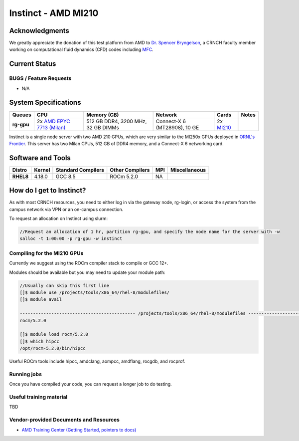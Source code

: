 ============
Instinct - AMD MI210
============

Acknowledgments
==============
We greatly appreciate the donation of this test platform from AMD to `Dr. Spencer Bryngelson <https://comp-physics.group/>`__, a CRNCH faculty member working on computational fluid dynamics (CFD) codes including `MFC <https://mflowcode.github.io/>`__.

Current Status
==============

BUGS / Feature Requests
-----------------------

- N/A

System Specifications
=====================

.. list-table:: 
    :widths: auto
    :header-rows: 1
    :stub-columns: 1

    * - Queues
      - CPU
      - Memory (GB)
      - Network
      - Cards
      - Notes
    * - rg-gpu
      - 2x `AMD EPYC 7713 (Milan) <https://www.amd.com/en/products/cpu/amd-epyc-7713>`__
      - 512 GB DDR4, 3200 MHz, 32 GB DIMMs
      - Connect-X 6 (MT28908), 10 GE
      - 2x `MI210 <https://www.amd.com/en/products/server-accelerators/amd-instinct-mi210>`__
      -       

Instinct is a single node server with two AMD 210 GPUs, which are very similar to the
MI250x GPUs deployed in `ORNL's Frontier <https://www.olcf.ornl.gov/frontier/>`__. This
server has two Milan CPUs, 512 GB of DDR4 memory, and a Connect-X 6 networking card.

Software and Tools
=====================

.. list-table::
    :widths: auto
    :header-rows: 1
    :stub-columns: 1

    * - Distro
      - Kernel
      - Standard Compilers
      - Other Compilers
      - MPI
      - Miscellaneous
    * - RHEL8
      - 4.18.0
      - GCC 8.5
      - ROCm 5.2.0
      - NA
      - 

How do I get to Instinct?
=========================

As with most CRNCH resources, you need to either log in via the gateway
node, rg-login, or access the system from the campus network via VPN or
an on-campus connection. 

To request an allocation on Instinct using slurm:

.. code::

    //Request an allocation of 1 hr, partition rg-gpu, and specify the node name for the server with -w
    salloc -t 1:00:00 -p rg-gpu -w instinct

Compiling for the MI210 GPUs
----------------------------

Currently we suggest using the ROCm compiler stack to compile or GCC 12+.

Modules should be available but you may need to update your module path:

.. code::

    //Usually can skip this first line
    []$ module use /projects/tools/x86_64/rhel-8/modulefiles/
    []$ module avail

    -------------------------------------------- /projects/tools/x86_64/rhel-8/modulefiles -------------------------------------  
    rocm/5.2.0
    
    []$ module load rocm/5.2.0
    []$ which hipcc
    /opt/rocm-5.2.0/bin/hipcc
   
Useful ROCm tools include hipcc, amdclang, aompcc, amdflang, rocgdb, and rocprof. 

Running jobs
------------

Once you have compiled your code, you can request a longer job to do
testing.

Useful training material
------------------------

TBD

Vendor-provided Documents and Resources
---------------------------------------

- `AMD Training Center (Getting Started, pointers to docs) <https://developer.amd.com/resources/rocm-learning-center/>`__
